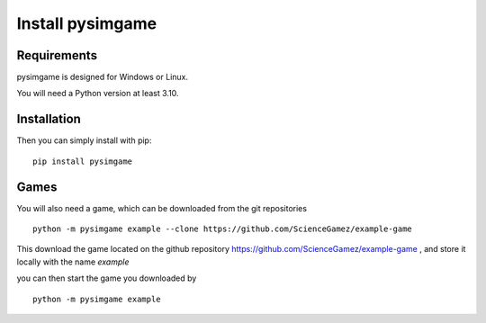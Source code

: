 Install pysimgame
=================

Requirements
------------

pysimgame is designed for Windows or Linux.

You will need a Python version at least 3.10.


Installation
------------

Then you can simply install with pip::

    pip install pysimgame


Games
-----

You will also need a game, which can be downloaded from
the git repositories ::

    python -m pysimgame example --clone https://github.com/ScienceGamez/example-game


This download the game located on the github repository
https://github.com/ScienceGamez/example-game
,
and store it locally with the name `example`

you can then start the game you downloaded by ::

    python -m pysimgame example
